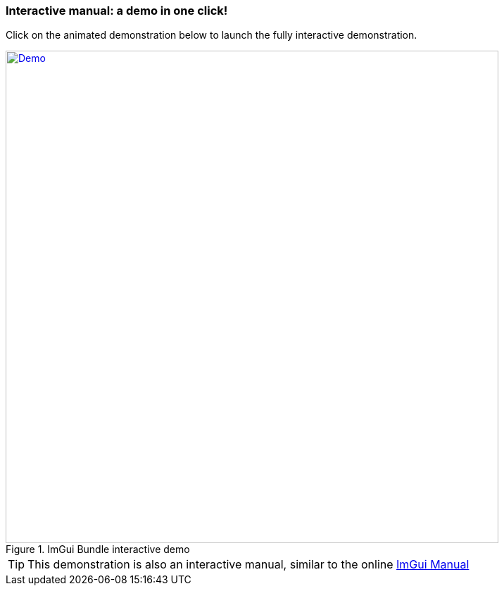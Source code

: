 === Interactive manual: a demo in one click!

Click on the animated demonstration below to launch the fully interactive demonstration.

.ImGui Bundle interactive demo
[#truc,link=https://traineq.org/ImGuiBundle/emscripten/bin/demo_imgui_bundle.html]
image::https://traineq.org/imgui_bundle_doc/demo_bundle8.gif[Demo, 700]

TIP: This demonstration is also an interactive manual, similar to the online https://pthom.github.io/imgui_manual_online/manual/imgui_manual.html[ImGui Manual]
